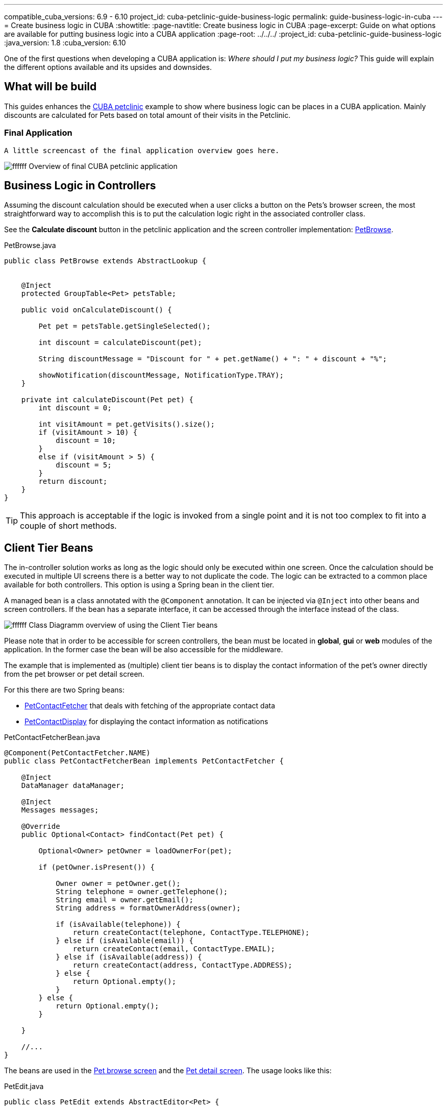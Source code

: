 ---
compatible_cuba_versions: 6.9 - 6.10
project_id: cuba-petclinic-guide-business-logic
permalink: guide-business-logic-in-cuba
---
= Create business logic in CUBA
:showtitle:
:page-navtitle: Create business logic in CUBA
:page-excerpt: Guide on what options are available for putting business logic into a CUBA application
:page-root: ../../../
:project_id: cuba-petclinic-guide-business-logic
:java_version: 1.8
:cuba_version: 6.10

:proj_business_logic: https://github.com/cuba-platform/sample-business-logic



One of the first questions when developing a CUBA application is: _Where should I put my business logic?_ This guide will explain the different options available and its upsides and downsides.

== What will be build

This guides enhances the https://github.com/cuba-platform/cuba-petclinic[CUBA petclinic] example to show where business logic can be places in a CUBA application. Mainly discounts are calculated for Pets based on total amount of their visits in the Petclinic.


=== Final Application

 A little screencast of the final application overview goes here.

image:https://dummyimage.com/600x400/00b5ec/ffffff.png&text=CUBA Petclinic Overview[] Overview of final CUBA petclinic application



== Business Logic in Controllers

Assuming the discount calculation should be executed when a user clicks a button on the Pets's browser screen, the most straightforward way to accomplish this is to put the calculation logic right in the associated controller class.

See the *Calculate discount* button in the petclinic application and the screen controller implementation: https://github.com/cuba-guides/cuba-petclinic-business-logic/blob/master/modules/web/src/com/cubaplatform/petclinic/web/pet/pet/PetBrowse.java#L15[PetBrowse].

.PetBrowse.java
[source,java]
----

public class PetBrowse extends AbstractLookup {


    @Inject
    protected GroupTable<Pet> petsTable;

    public void onCalculateDiscount() {

        Pet pet = petsTable.getSingleSelected();

        int discount = calculateDiscount(pet);

        String discountMessage = "Discount for " + pet.getName() + ": " + discount + "%";

        showNotification(discountMessage, NotificationType.TRAY);
    }

    private int calculateDiscount(Pet pet) {
        int discount = 0;

        int visitAmount = pet.getVisits().size();
        if (visitAmount > 10) {
            discount = 10;
        }
        else if (visitAmount > 5) {
            discount = 5;
        }
        return discount;
    }
}
----

TIP: This approach is acceptable if the logic is invoked from a single point and it is not too complex to fit into a couple of short methods.




== Client Tier Beans


The in-controller solution works as long as the logic should only be executed within one screen. Once the calculation should be executed in multiple UI screens there is a better way to not duplicate the code. The logic can be extracted to a common place available for both controllers. This option is using a Spring bean in the client tier.

A managed bean is a class annotated with the `@Component` annotation. It can be injected via `@Inject` into other beans and screen controllers. If the bean has a separate interface, it can be accessed through the interface instead of the class.


image:https://dummyimage.com/600x400/00b5ec/ffffff.png&text=Client tier beans UML class diagram[] Class Diagramm overview of using the Client Tier beans

Please note that in order to be accessible for screen controllers, the bean must be located in *global*, *gui* or *web* modules of the application. In the former case the bean will be also accessible for the middleware.

The example that is implemented as (multiple) client tier beans is to display the contact information of the pet's owner directly from the pet browser or pet detail screen.

For this there are two Spring beans:

* https://github.com/cuba-guides/cuba-petclinic-business-logic/blob/master/modules/global/src/com/cubaplatform/petclinic/contact/PetContactFetcherBean.java[PetContactFetcher] that deals with fetching of the appropriate contact data
* https://github.com/cuba-guides/cuba-petclinic-business-logic/blob/master/modules/web/src/com/cubaplatform/petclinic/web/pet/pet/PetContactDisplay.java[PetContactDisplay] for displaying the contact information as notifications

.PetContactFetcherBean.java
[source,java]
----

@Component(PetContactFetcher.NAME)
public class PetContactFetcherBean implements PetContactFetcher {

    @Inject
    DataManager dataManager;

    @Inject
    Messages messages;

    @Override
    public Optional<Contact> findContact(Pet pet) {

        Optional<Owner> petOwner = loadOwnerFor(pet);

        if (petOwner.isPresent()) {

            Owner owner = petOwner.get();
            String telephone = owner.getTelephone();
            String email = owner.getEmail();
            String address = formatOwnerAddress(owner);

            if (isAvailable(telephone)) {
                return createContact(telephone, ContactType.TELEPHONE);
            } else if (isAvailable(email)) {
                return createContact(email, ContactType.EMAIL);
            } else if (isAvailable(address)) {
                return createContact(address, ContactType.ADDRESS);
            } else {
                return Optional.empty();
            }
        } else {
            return Optional.empty();
        }

    }

    //...
}
----


The beans are used in the https://github.com/cuba-guides/cuba-petclinic-business-logic/blob/master/modules/web/src/com/cubaplatform/petclinic/web/pet/pet/PetBrowse.java#L24[Pet browse screen] and the
https://github.com/cuba-guides/cuba-petclinic-business-logic/blob/master/modules/web/src/com/cubaplatform/petclinic/web/pet/pet/PetEdit.java#L19[Pet detail screen]. The usage looks like this:


.PetEdit.java
[source,java]
----
public class PetEdit extends AbstractEditor<Pet> {

    @Inject
    PetContactFetcher petContactFetcher;

    @Inject
    PetContactDisplay petContactDisplay;

    public void onFetchContact() {

        Pet pet = getItem();

        Optional<Contact> contactInformation = petContactFetcher.findContact(pet);

        petContactDisplay.displayContact(contactInformation, frame);
    }
}
----

The benefit compared to the first in-controller solution is that the code-reuse is higher. It is possible to use the logic in different places.

`PetContactDisplay` is a bean in the web module, therefore is only available within the client tier.
`PetContactFetcher` on the other hand is a bean in the global module which means that it is also possible to use the logic in the middleware as well as the client tier.

== Middleware Services

The next approach on where to put the business logic is a https://doc.cuba-platform.com/manual-{cuba_version}/services.html[middleware service]. A service is the most appropriate place for business logic, because it achieves the following goals:

* The business logic will be available for all types of clients including the Polymer UI.

* APIs that are available only on the middleware: https://doc.cuba-platform.com/manual-{cuba_version}/entityManager.html[EntityManager], Transaction etc. are accessible to the business logic


image:https://dummyimage.com/600x400/00b5ec/ffffff.png&text=Architecture diagram on Services[] Architecture diagram on Services with tiers

In order to invoke a middleware business logic from the client, a service needs to be created. CUBA Studio streamlines the creation process of a service:

* Switch to the *Middleware* section and click *New > Service*.

* Change the service interface name to `DiseaseWarningMailingService`. The bean class and service names will be changed accordingly. Click *OK* or *Apply*.

* Click *IDE* and open the service interface in your IDE. Create a method and implement it in the service class.

In the petclinic application, the following service was created: `DiseaseWarningMailingService`. It sends out disease warning mailings for potential endangered pets.

* https://github.com/cuba-guides/{project_id}/blob/master/modules/global/src/com/cubaplatform/petclinic/service/DiseaseWarningMailingService.java[DiseaseWarningMailingService] - service interface

* https://github.com/cuba-guides/{project_id}/blob/master/modules/global/src/com/cubaplatform/petclinic/service/DiseaseWarningMailingServiceBean.java[DiseaseWarningMailingServiceBean] - service implementation

* https://github.com/cuba-guides/{project_id}/blob/master/modules/web/src/com/cubaplatform/petclinic/web/pet/pet/CreateDiseaseWarningMailing.java[CreateDiseaseWarningMailing] - screen controller that use the service



== Summary

There are several options when it comes to where to put the business logic in a CUBA application. A controller can be a good and easy start, although it has some downsides when it comes to sharing code. A client bean solves this problem to some degree. Middleware services allow for sharing business logic across different clients (e.g. Polymer Client) and is the most appropriate way of putting business logic.

Additionally there are several advanced techniques like https://doc.cuba-platform.com/manual-6.10/jmx_beans.html[JMX Beans] or https://doc.cuba-platform.com/manual-6.10/entity_listeners.html[Entity Listeners] that also allow for certain business logic to be executed in particular scenarios. The decision where to put the business logic for a given case should be done on a case to case basis. But the mentioned main places of Controllers & Spring Beans / Spring Services for placing business logic are a good starting point.


